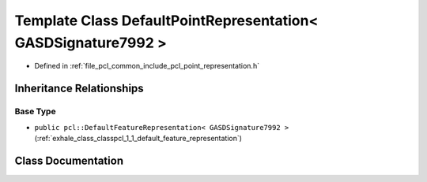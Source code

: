 .. _exhale_class_classpcl_1_1_default_point_representation_3_01_g_a_s_d_signature7992_01_4:

Template Class DefaultPointRepresentation< GASDSignature7992 >
==============================================================

- Defined in :ref:`file_pcl_common_include_pcl_point_representation.h`


Inheritance Relationships
-------------------------

Base Type
*********

- ``public pcl::DefaultFeatureRepresentation< GASDSignature7992 >`` (:ref:`exhale_class_classpcl_1_1_default_feature_representation`)


Class Documentation
-------------------


.. doxygenclass:: pcl::DefaultPointRepresentation< GASDSignature7992 >
   :members:
   :protected-members:
   :undoc-members: